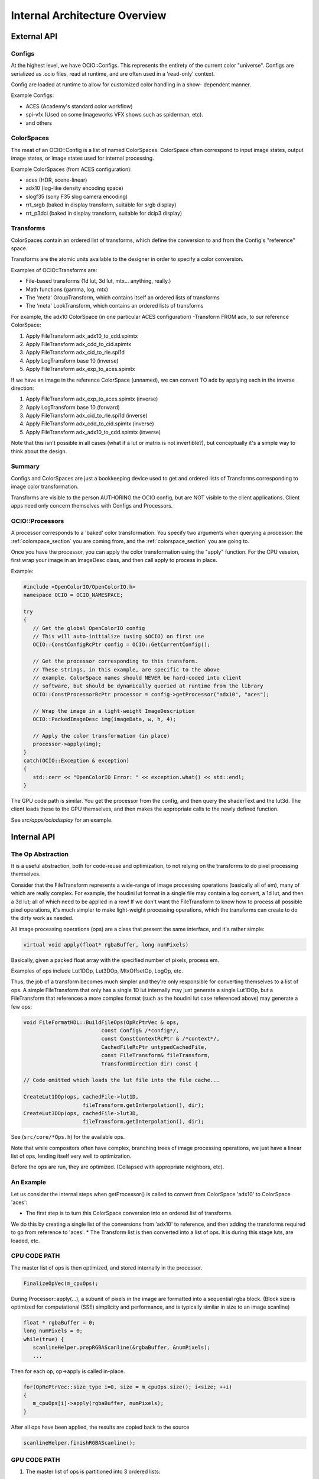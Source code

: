 Internal Architecture Overview
==============================

External API
************

Configs
+++++++

At the highest level, we have OCIO::Configs. This represents the entirety of the
current color "universe".  Configs are serialized as .ocio files, read at runtime,
and are often used in a 'read-only' context.

Config are loaded at runtime to allow for customized color handling in a show-
dependent manner.

Example Configs:

* ACES (Academy's standard color workflow)
* spi-vfx (Used on some Imageworks VFX shows such as spiderman, etc).
* and others


ColorSpaces
+++++++++++

The meat of an OCIO::Config is a list of named ColorSpaces. ColorSpace often
correspond to input image states, output image states, or image states used for
internal processing.

Example ColorSpaces (from ACES configuration):

* aces (HDR, scene-linear)
* adx10 (log-like density encoding space)
* slogf35 (sony F35 slog camera encoding)
* rrt_srgb (baked in display transform, suitable for srgb display)
* rrt_p3dci (baked in display transform, suitable for dcip3 display)


Transforms
++++++++++

ColorSpaces contain an ordered list of transforms, which define the conversion
to and from the Config's "reference" space.

Transforms are the atomic units available to the designer in order to specify a
color conversion.

Examples of OCIO::Transforms are:

* File-based transforms (1d lut, 3d lut, mtx... anything, really.)
* Math functions (gamma, log, mtx)
* The 'meta' GroupTransform, which contains itself an ordered lists of transforms
* The 'meta' LookTransform, which contains an ordered lists of transforms


For example, the adx10 ColorSpace (in one particular ACES configuration)
-Transform FROM adx, to our reference ColorSpace:

#. Apply FileTransform adx_adx10_to_cdd.spimtx
#. Apply FileTransform adx_cdd_to_cid.spimtx
#. Apply FileTransform adx_cid_to_rle.spi1d
#. Apply LogTransform base 10 (inverse)
#. Apply FileTransform adx_exp_to_aces.spimtx


If we have an image in the reference ColorSpace (unnamed), we can convert TO
adx by applying each in the inverse direction:

#. Apply FileTransform adx_exp_to_aces.spimtx (inverse)
#. Apply LogTransform base 10 (forward)
#. Apply FileTransform adx_cid_to_rle.spi1d (inverse)
#. Apply FileTransform adx_cdd_to_cid.spimtx (inverse)
#. Apply FileTransform adx_adx10_to_cdd.spimtx (inverse)


Note that this isn't possible in all cases (what if a lut or matrix is not 
invertible?), but conceptually it's a simple way to think about the design.


Summary
+++++++

Configs and ColorSpaces are just a bookkeeping device used to get and ordered
lists of Transforms corresponding to image color transformation.

Transforms are visible to the person AUTHORING the OCIO config, but are
NOT visible to the client applications. Client apps need only concern themselves
with Configs and Processors.


OCIO::Processors
++++++++++++++++

A processor corresponds to a 'baked' color transformation. You specify two arguments
when querying a processor: the :ref:`colorspace_section` you are coming from,
and the :ref:`colorspace_section` you are going to.

Once you have the processor, you can apply the color transformation using the
"apply" function.  For the CPU veseion, first wrap your image in an
ImageDesc class, and then call apply to process in place.

Example:

.. code-block:: cpp

   #include <OpenColorIO/OpenColorIO.h>
   namespace OCIO = OCIO_NAMESPACE;
   
   try
   {
      // Get the global OpenColorIO config
      // This will auto-initialize (using $OCIO) on first use
      OCIO::ConstConfigRcPtr config = OCIO::GetCurrentConfig();
      
      // Get the processor corresponding to this transform.
      // These strings, in this example, are specific to the above
      // example. ColorSpace names should NEVER be hard-coded into client
      // software, but should be dynamically queried at runtime from the library
      OCIO::ConstProcessorRcPtr processor = config->getProcessor("adx10", "aces");
      
      // Wrap the image in a light-weight ImageDescription
      OCIO::PackedImageDesc img(imageData, w, h, 4);
      
      // Apply the color transformation (in place)
      processor->apply(img);
   }
   catch(OCIO::Exception & exception)
   {
      std::cerr << "OpenColorIO Error: " << exception.what() << std::endl;
   }


The GPU code path is similar.  You get the processor from the config, and then
query the shaderText and the lut3d.  The client loads these to the GPU themselves,
and then makes the appropriate calls to the newly defined function.

See `src/apps/ociodisplay` for an example.


Internal API
************


The Op Abstraction
++++++++++++++++++

It is a useful abstraction, both for code-reuse and optimization, to not relying
on the transforms to do pixel processing themselves.

Consider that the FileTransform represents a wide-range of image processing
operations (basically all of em), many of which are really complex.  For example,
the houdini lut format in a single file may contain a log convert, a 1d lut, and
then a 3d lut; all of which need to be applied in a row!  If we don't want the
FileTransform to know how to process all possible pixel operations, it's much
simpler to make light-weight processing operations, which the transforms can
create to do the dirty work as needed.

All image processing operations (ops) are a class that present the same
interface, and it's rather simple:

.. code-block:: cpp

   virtual void apply(float* rgbaBuffer, long numPixels)

Basically, given a packed float array with the specified number of pixels, process em.

Examples of ops include Lut1DOp, Lut3DOp, MtxOffsetOp, LogOp, etc.

Thus, the job of a transform becomes much simpler and they're only responsible
for converting themselves to a list of ops.  A simple FileTransform that only has
a single 1D lut internally may just generate a single Lut1DOp, but a
FileTransform that references a more complex format (such as the houdini lut case
referenced above) may generate a few ops:

.. code-block:: cpp

   void FileFormatHDL::BuildFileOps(OpRcPtrVec & ops,
                            const Config& /*config*/,
                            const ConstContextRcPtr & /*context*/,
                            CachedFileRcPtr untypedCachedFile,
                            const FileTransform& fileTransform,
                            TransformDirection dir) const {
   
   // Code omitted which loads the lut file into the file cache...
   
   CreateLut1DOp(ops, cachedFile->lut1D,
                      fileTransform.getInterpolation(), dir);
   CreateLut3DOp(ops, cachedFile->lut3D,
                      fileTransform.getInterpolation(), dir);

See (``src/core/*Ops.h``) for the available ops.

Note that while compositors often have complex, branching trees of image processing
operations, we just have a linear list of ops, lending itself very well to
optimization.

Before the ops are run, they are optimized. (Collapsed with appropriate neighbors, etc).


An Example
++++++++++

Let us consider the internal steps when getProcessor() is called to convert from ColorSpace
'adx10' to ColorSpace 'aces':

* The first step is to turn this ColorSpace conversion into an ordered list of transforms.
We do this by creating a single list of the conversions from 'adx10' to reference, and then
adding the transforms required to go from reference to 'aces'.
* The Transform list is then converted into a list of ops.  It is during this stage luts,
are loaded, etc.


CPU CODE PATH
+++++++++++++

The master list of ops is then optimized, and stored internally in the processor.

.. code-block:: cpp

   FinalizeOpVec(m_cpuOps);


During Processor::apply(...), a subunit of pixels in the image are formatted into a sequential rgba block.  (Block size is optimized for computational (SSE) simplicity and performance, and is typically similar in size to an image scanline)

.. code-block:: cpp

   float * rgbaBuffer = 0;
   long numPixels = 0;
   while(true) {
      scanlineHelper.prepRGBAScanline(&rgbaBuffer, &numPixels);
      ...


Then for each op, op->apply is called in-place.

.. code-block:: cpp

   for(OpRcPtrVec::size_type i=0, size = m_cpuOps.size(); i<size; ++i)
   {
      m_cpuOps[i]->apply(rgbaBuffer, numPixels);
   }


After all ops have been applied, the results are copied back to the source

.. code-block:: cpp

   scanlineHelper.finishRGBAScanline();


GPU CODE PATH
+++++++++++++

#. The master list of ops is partitioned into 3 ordered lists:

- As many ops as possible from the BEGINNING of the op-list that can be done
  analytically in shader text. (called gpu-preops)
- As many ops as possible from the END of the op-list that can be done
  analytically in shader text. (called gpu-postops)
- The left-over ops in the middle that cannot support shader text, and thus
  will be baked into a 3dlut. (called gpu-lattice)


#. Between the first an the second lists (gpu-preops, and gpu-latticeops), we
analyze the op-stream metadata and determine the appropriate allocation to use.
(to minimize clamping, quantization, etc). This is accounted for here by
interserting a forward allocation to the end of the pre-ops, and the inverse
allocation to the start of the lattice ops.

See https://github.com/imageworks/OpenColorIO/blob/master/src/core/NoOps.cpp#L183

#. The 3 lists of ops are then optimized individually, and stored on the processor.
The Lut3d is computed by applying the gpu-lattice ops, on the CPU, to a lut3d
image.

The shader text is computed by calculating the shader for the gpu-preops, adding
a sampling function of the 3d lut, and then calculating the shader for the gpu
post ops.

